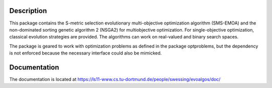 Description
===========

This package contains the S-metric selection evolutionary multi-objective
optimization algorithm (SMS-EMOA) and the non-dominated sorting genetic
algorithm 2 (NSGA2) for multiobjective optimization. For single-objective
optimization, classical evolution strategies are provided. The algorithms can
work on real-valued and binary search spaces.

The package is geared to work with optimization problems as defined in the
package optproblems, but the dependency is not enforced because the necessary
interface could also be mimicked.


Documentation
=============

The documentation is located at
https://ls11-www.cs.tu-dortmund.de/people/swessing/evoalgos/doc/

